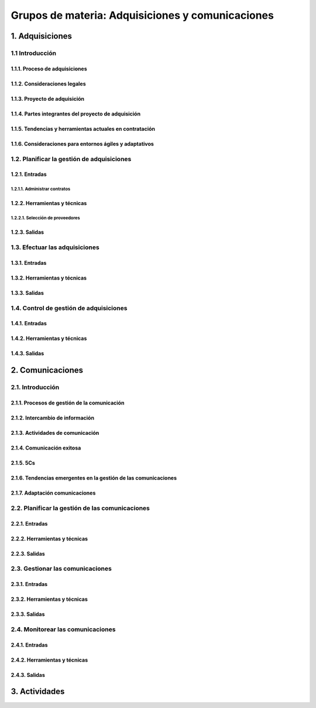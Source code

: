Grupos de materia: Adquisiciones y comunicaciones
=================================================

1. Adquisiciones
****************

1.1 Introducción
++++++++++++++++

1.1.1. Proceso de adquisiciones
-------------------------------

1.1.2. Consideraciones legales
------------------------------

1.1.3. Proyecto de adquisición
------------------------------

1.1.4. Partes integrantes del proyecto de adquisición
-----------------------------------------------------

1.1.5. Tendencias y herramientas actuales en contratación
---------------------------------------------------------

1.1.6. Consideraciones para entornos ágiles y adaptativos
---------------------------------------------------------

1.2. Planificar la gestión de adquisiciones
+++++++++++++++++++++++++++++++++++++++++++

1.2.1. Entradas
---------------

1.2.1.1. Administrar contratos
~~~~~~~~~~~~~~~~~~~~~~~~~~~~~~

1.2.2. Herramientas y técnicas
------------------------------

1.2.2.1. Selección de proveedores
~~~~~~~~~~~~~~~~~~~~~~~~~~~~~~~~~

1.2.3. Salidas
--------------

1.3. Efectuar las adquisiciones
+++++++++++++++++++++++++++++++

1.3.1. Entradas
---------------

1.3.2. Herramientas y técnicas
------------------------------

1.3.3. Salidas
--------------

1.4. Control de gestión de adquisiciones
++++++++++++++++++++++++++++++++++++++++

1.4.1. Entradas
---------------

1.4.2. Herramientas y técnicas
------------------------------

1.4.3. Salidas
--------------

2. Comunicaciones
*****************

2.1. Introducción
+++++++++++++++++

2.1.1. Procesos de gestión de la comunicación
---------------------------------------------

2.1.2. Intercambio de información
---------------------------------

2.1.3. Actividades de comunicación
----------------------------------

2.1.4. Comunicación exitosa
---------------------------

2.1.5. 5Cs
----------

2.1.6. Tendencias emergentes en la gestión de las comunicaciones
----------------------------------------------------------------

2.1.7. Adaptación comunicaciones
--------------------------------

2.2. Planificar la gestión de las comunicaciones
++++++++++++++++++++++++++++++++++++++++++++++++

2.2.1. Entradas
---------------

2.2.2. Herramientas y técnicas
------------------------------

2.2.3. Salidas
--------------

2.3. Gestionar las comunicaciones
+++++++++++++++++++++++++++++++++

2.3.1. Entradas
---------------

2.3.2. Herramientas y técnicas
------------------------------

2.3.3. Salidas
--------------

2.4. Monitorear las comunicaciones
++++++++++++++++++++++++++++++++++

2.4.1. Entradas
---------------

2.4.2. Herramientas y técnicas
------------------------------

2.4.3. Salidas
--------------

3. Actividades
**************